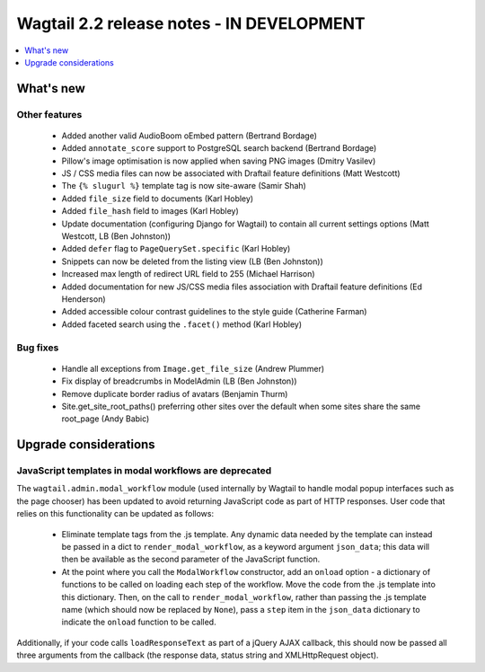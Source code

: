 ==========================================
Wagtail 2.2 release notes - IN DEVELOPMENT
==========================================

.. contents::
    :local:
    :depth: 1


What's new
==========

Other features
~~~~~~~~~~~~~~

 * Added another valid AudioBoom oEmbed pattern (Bertrand Bordage)
 * Added ``annotate_score`` support to PostgreSQL search backend (Bertrand Bordage)
 * Pillow's image optimisation is now applied when saving PNG images (Dmitry Vasilev)
 * JS / CSS media files can now be associated with Draftail feature definitions (Matt Westcott)
 * The ``{% slugurl %}`` template tag is now site-aware (Samir Shah)
 * Added ``file_size`` field to documents (Karl Hobley)
 * Added ``file_hash`` field to images (Karl Hobley)
 * Update documentation (configuring Django for Wagtail) to contain all current settings options (Matt Westcott, LB (Ben Johnston))
 * Added ``defer`` flag to ``PageQuerySet.specific`` (Karl Hobley)
 * Snippets can now be deleted from the listing view (LB (Ben Johnston))
 * Increased max length of redirect URL field to 255 (Michael Harrison)
 * Added documentation for new JS/CSS media files association with Draftail feature definitions (Ed Henderson)
 * Added accessible colour contrast guidelines to the style guide (Catherine Farman)
 * Added faceted search using the ``.facet()`` method (Karl Hobley)

Bug fixes
~~~~~~~~~

 * Handle all exceptions from ``Image.get_file_size`` (Andrew Plummer)
 * Fix display of breadcrumbs in ModelAdmin (LB (Ben Johnston))
 * Remove duplicate border radius of avatars (Benjamin Thurm)
 * Site.get_site_root_paths() preferring other sites over the default when some sites share the same root_page (Andy Babic)

Upgrade considerations
======================

JavaScript templates in modal workflows are deprecated
~~~~~~~~~~~~~~~~~~~~~~~~~~~~~~~~~~~~~~~~~~~~~~~~~~~~~~

The ``wagtail.admin.modal_workflow`` module (used internally by Wagtail to handle modal popup interfaces such as the page chooser) has been updated to avoid returning JavaScript code as part of HTTP responses. User code that relies on this functionality can be updated as follows:

 * Eliminate template tags from the .js template. Any dynamic data needed by the template can instead be passed in a dict to ``render_modal_workflow``, as a keyword argument ``json_data``; this data will then be available as the second parameter of the JavaScript function.
 * At the point where you call the ``ModalWorkflow`` constructor, add an ``onload`` option - a dictionary of functions to be called on loading each step of the workflow. Move the code from the .js template into this dictionary. Then, on the call to ``render_modal_workflow``, rather than passing the .js template name (which should now be replaced by ``None``), pass a ``step`` item in the ``json_data`` dictionary to indicate the ``onload`` function to be called.

Additionally, if your code calls ``loadResponseText`` as part of a jQuery AJAX callback, this should now be passed all three arguments from the callback (the response data, status string and XMLHttpRequest object).
